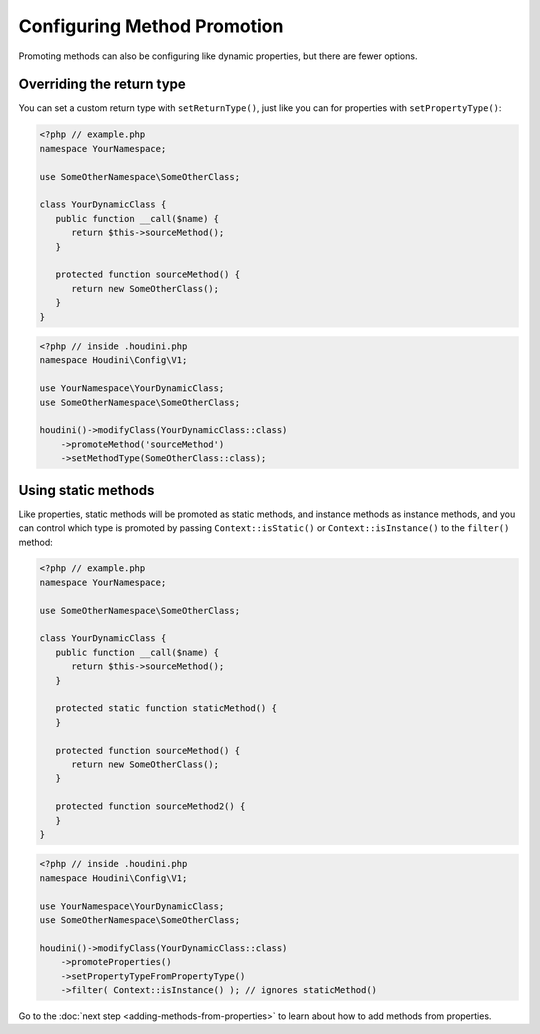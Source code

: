 ----------------------------
Configuring Method Promotion
----------------------------

Promoting methods can also be configuring like dynamic properties, but
there are fewer options.

Overriding the return type
~~~~~~~~~~~~~~~~~~~~~~~~~~

You can set a custom return type with ``setReturnType()``, just like
you can for properties with ``setPropertyType()``:

.. code-block:: php

   <?php // example.php
   namespace YourNamespace;

   use SomeOtherNamespace\SomeOtherClass;

   class YourDynamicClass {
      public function __call($name) {
         return $this->sourceMethod();
      }

      protected function sourceMethod() {
         return new SomeOtherClass();
      }
   }

.. code-block:: php

   <?php // inside .houdini.php
   namespace Houdini\Config\V1;

   use YourNamespace\YourDynamicClass;
   use SomeOtherNamespace\SomeOtherClass;

   houdini()->modifyClass(YourDynamicClass::class)
       ->promoteMethod('sourceMethod')
       ->setMethodType(SomeOtherClass::class);


Using static methods
~~~~~~~~~~~~~~~~~~~~

Like properties, static methods will be promoted as static methods, and
instance methods as instance methods, and you can control which
type is promoted by passing ``Context::isStatic()`` or ``Context::isInstance()``
to the ``filter()`` method:

.. code-block:: php

   <?php // example.php
   namespace YourNamespace;

   use SomeOtherNamespace\SomeOtherClass;

   class YourDynamicClass {
      public function __call($name) {
         return $this->sourceMethod();
      }

      protected static function staticMethod() {
      }

      protected function sourceMethod() {
         return new SomeOtherClass();
      }

      protected function sourceMethod2() {
      }
   }

.. code-block:: php

   <?php // inside .houdini.php
   namespace Houdini\Config\V1;

   use YourNamespace\YourDynamicClass;
   use SomeOtherNamespace\SomeOtherClass;

   houdini()->modifyClass(YourDynamicClass::class)
       ->promoteProperties()
       ->setPropertyTypeFromPropertyType()
       ->filter( Context::isInstance() ); // ignores staticMethod()


Go to the :doc:`next step <adding-methods-from-properties>` to learn about how
to add methods from  properties.



